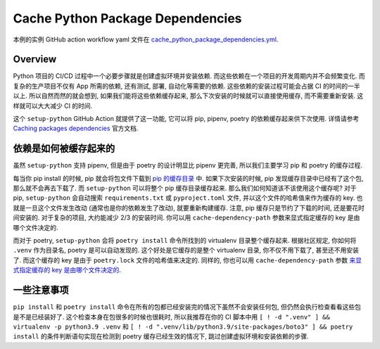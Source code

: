 Cache Python Package Dependencies
==============================================================================
本例的实例 GitHub action workflow yaml 文件在 `cache_python_package_dependencies.yml <../../.github/workflows/s101_cache_python_package_dependencies.yml>`_.


Overview
------------------------------------------------------------------------------
Python 项目的 CI/CD 过程中一个必要步骤就是创建虚拟环境并安装依赖. 而这些依赖在一个项目的开发周期内并不会频繁变化. 而复杂的生产项目不仅有 App 所需的依赖, 还有测试, 部署, 自动化等需要的依赖. 这些依赖的安装过程可能会占据 CI 的时间的一半以上. 所以自然而然的就会想到, 如果我们能将这些依赖缓存起来, 那么下次安装的时候就可以直接使用缓存, 而不需要重新安装. 这样就可以大大减少 CI 的时间.

这个 ``setup-python`` GitHub Action 就提供了这一功能, 它可以将 pip, pipenv, poetry 的依赖缓存起来供下次使用. 详情请参考 `Caching packages dependencies <https://github.com/actions/setup-python#caching-packages-dependencies>`_ 官方文档.


依赖是如何被缓存起来的
------------------------------------------------------------------------------
虽然 ``setup-python`` 支持 pipenv, 但是由于 poetry 的设计明显比 pipenv 更完善, 所以我们主要学习 pip 和 poetry 的缓存过程.

每当你 pip install 的时候, pip 就会将包文件下载到 `pip 的缓存目录 <https://pip.pypa.io/en/stable/cli/pip_cache/>`_ 中. 如果下次安装的时候, pip 发现缓存目录中已经有了这个包, 那么就不会再去下载了. 而 ``setup-python`` 可以将整个 pip 缓存目录缓存起来. 那么我们如何知道该不该使用这个缓存呢? 对于 pip,  ``setup-python`` 会自动搜索 ``requirements.txt`` 或 ``pyproject.toml`` 文件, 并以这个文件的哈希值来作为缓存的 key. 也就是一旦这个文件发生改动 (通常也是你的依赖发生了改动), 就要重新构建缓存. 注意, pip 缓存只是节约了下载的时间, 还是要花时间安装的. 对于复杂的项目, 大约能减少 2/3 的安装时间. 你可以用 ``cache-dependency-path`` 参数来显式指定缓存的 key 是由哪个文件决定的.

而对于 poetry, ``setup-python`` 会将 ``poetry install`` 命令所找到的 virtualenv 目录整个缓存起来. 根据社区规定, 你如何将 ``.venv`` 作为目录名, poetry 是可以自动发现的. 这个好处是它缓存的是整个 virtualenv 目录, 你不仅不用下载了, 甚至还不用安装了. 而这个缓存的 key 是由于 ``poetry.lock`` 文件的哈希值来决定的. 同样的, 你也可以用 ``cache-dependency-path`` 参数 `来显式指定缓存的 key 是由哪个文件决定的 <https://github.com/actions/setup-python/blob/main/docs/advanced-usage.md#caching-packages>`_.


一些注意事项
------------------------------------------------------------------------------
``pip install`` 和 ``poetry install`` 命令在所有的包都已经安装完的情况下虽然不会安装任何包, 但仍然会执行检查看看这些包是不是已经装好了. 这个检查本身在包很多的时候也很耗时, 所以我推荐在你的 CI 脚本中用 ``[ ! -d ".venv" ] && virtualenv -p python3.9 .venv`` 和 ``[ ! -d ".venv/lib/python3.9/site-packages/boto3" ] && poetry install`` 的条件判断语句实现在检测到 poetry 缓存已经生效的情况下, 跳过创建虚拟环境和安装依赖的步骤.
